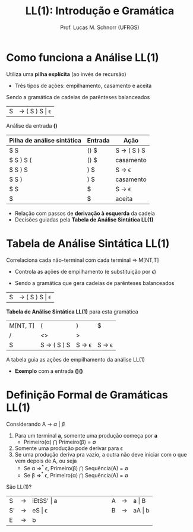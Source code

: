 # -*- coding: utf-8 -*-
# -*- mode: org -*-
#+startup: beamer overview indent
#+LANGUAGE: pt-br
#+TAGS: noexport(n)
#+EXPORT_EXCLUDE_TAGS: noexport
#+EXPORT_SELECT_TAGS: export

#+Title: LL(1): Introdução e Gramática
#+Author: Prof. Lucas M. Schnorr (UFRGS)
#+Date: \copyleft

#+LaTeX_CLASS: beamer
#+LaTeX_CLASS_OPTIONS: [xcolor=dvipsnames]
#+OPTIONS:   H:1 num:t toc:nil \n:nil @:t ::t |:t ^:t -:t f:t *:t <:t
#+LATEX_HEADER: \input{../org-babel.tex}

* Videos                                                           :noexport:

- Análise LL(1): https://www.youtube.com/watch?v=6DeJtQJzTf0&index=17&list=PLkXSpNly5xMrKVqNR7ST3kePc0-JkoH7V
  - https://www.youtube.com/watch?v=1QeP9cSeDD4&index=32&list=PLkXSpNly5xMrKVqNR7ST3kePc0-JkoH7V
- Tabela LL(1): https://www.youtube.com/watch?v=oQawGigbVk4&index=18&list=PLkXSpNly5xMrKVqNR7ST3kePc0-JkoH7V
- Exemplos
  - https://www.youtube.com/watch?v=AyLzlrBZ0hA&index=33&list=PLkXSpNly5xMrKVqNR7ST3kePc0-JkoH7V
  - https://www.youtube.com/watch?v=87VbeBEP8ZU&index=34&list=PLkXSpNly5xMrKVqNR7ST3kePc0-JkoH7V

* Como funciona a Análise LL(1)
Utiliza uma *pilha explícita* (ao invés de recursão)
+ Três tipos de ações: empilhamento, casamento e aceita

Sendo a gramática de cadeias de parênteses balanceados
| S | \rightarrow ( S ) S \vert \epsilon |

#+latex: \vfill\pause

Análise da entrada *()*
| Pilha de análise sintática | Entrada | Ação        |
|----------------------------+---------+-------------|
| $ S                        | () $    | S \rightarrow ( S ) S |
| $ S ) S (                  | () $    | casamento   |
| $ S ) S                    | ) $     | S \rightarrow \epsilon       |
| $ S )                      | ) $     | casamento   |
| $ S                        | $       | S \rightarrow \epsilon       |
| $                          | $       | aceita      |

+ Relação com passos de *derivação à esquerda* da cadeia
+ Decisões guiadas pela *Tabela de Análise Sintática LL(1)*
* Tabela de Análise Sintática LL(1)
Correlaciona cada não-terminal com cada terminal \Rightarrow \alert{M[NT,T]}
+ Controla as ações de empilhamento (e substituição por \epsilon)

#+latex:\vfill\pause

+ Sendo a gramática que gera cadeias de parênteses balanceados
| S       | \rightarrow ( S ) S \vert \epsilon |

#+Latex:\vfill\pause

*Tabela de Análise Sintática LL(1)* para esta gramática
  | M[NT, T] | (                     | )                      | $                      |
  | /       | <>                    | >                      |                        |
  |---------+-----------------------+------------------------+------------------------|
  | S       | S \rightarrow ( S ) S | S \rightarrow \epsilon | S \rightarrow \epsilon |

#+Latex:\vfill\pause

A tabela guia as ações de empilhamento da análise LL(1)
+ *Exemplo* com a entrada *()()*
* Definição Formal de Gramáticas LL(1)
Considerando A $\rightarrow$ $\alpha$ $\vert$ $\beta$

#+Latex:\vfill

1. Para um terminal *a*, somente uma produção começa por *a*
   + Primeiro(\alpha) $\bigcap$ Primeiro(\beta) = \emptyset
2. Somente uma produção pode derivar para \epsilon
3. Se uma produção deriva pra vazio, a outra não deve iniciar com o
   que vem depois de A, ou seja
   - Se \alpha \Rightarrow^* \epsilon, Primeiro(\beta) $\bigcap$ Sequência(A) = \emptyset 
   - Se \beta \Rightarrow^* \epsilon, Primeiro(\alpha) $\bigcap$ Sequência(A) = \emptyset

#+latex:\vfill\pause
São LL(1)?
  | S  | \rightarrow | iEtSS' \vert a |   | \hspace{2cm} |   | A | \rightarrow | a \vert B  |
  | S' | \rightarrow | eS \vert \epsilon     |   |              |   | B | \rightarrow | aA \vert b |
  | E  | \rightarrow | b          |   |              |   |   |   |        |

